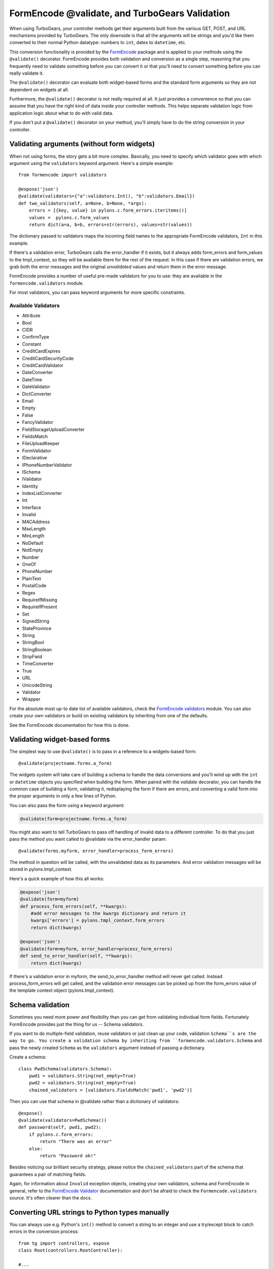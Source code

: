 .. _validation:

FormEncode @validate, and TurboGears Validation
==================================================

When using TurboGears, your controller methods get their arguments built from
the various GET, POST, and URL mechanisms provided by TurboGears. The only
downside is that all the arguments will be strings and you'd like them
converted to their normal Python datatype: numbers to ``int``, dates to
``datetime``, etc.

This conversion functionality is provided by the `FormEncode`_ package and is
applied to your methods using the ``@validate()`` decorator. FormEncode
provides both validation and conversion as a single step, reasoning that you
frequently need to validate something before you can convert it or that you'll
need to convert something before you can really validate it.

The ``@validate()`` decorator can evaluate both widget-based forms and the
standard form arguments so they are not dependent on widgets at all. 

Furthermore, the ``@validate()`` decorator is not really required at all. 
It just provides a convenience so that you can assume that you have the right
kind of data inside your controller methods. This helps separate validation logic
from application logic about what to do with valid data.  

If you don't put a ``@validate()`` decorator on your method, you'll simply 
have to do the string conversion in your controller. 


Validating arguments (without form widgets)
-------------------------------------------

When not using forms, the story gets a bit more complex. Basically, you need to
specify which validator goes with which argument using the ``validators``
keyword argument. Here's a simple example::
    
    from formencode import validators
    
    @expose('json')
    @validate(validators={"a":validators.Int(), "b":validators.Email})
    def two_validators(self, a=None, b=None, *args):
        errors = [{key, value} in pylons.c.form_errors.iteritems()]
        values =  pylons.c.form_values
        return dict(a=a, b=b, errors=str(errors), values=str(values))

The dictionary passed to validators maps the incoming field names to the
appropriate FormEncode validators, ``Int`` in this example. 

If there's a validation error, TurboGears calls the error_handler if it exists, 
but it always adds form_errors and form_values to the tmpl_context, so they will 
be available there for the rest of the request.   In this case if there are validation
errors, we grab both the error messages and the original `unvalidated` values 
and return them in the error message. 

FormEncode provides a number of useful pre-made validators
for you to use: they are available in the ``formencode.validators`` module.

For most validators, you can pass keyword arguments for more specific
constraints. 

Available Validators
~~~~~~~~~~~~~~~~~~~~~~~~~~~~

* Attribute
* Bool
* CIDR
* ConfirmType
* Constant
* CreditCardExpires
* CreditCardSecurityCode
* CreditCardValidator
* DateConverter
* DateTime
* DateValidator
* DictConverter
* Email
* Empty
* False
* FancyValidator
* FieldStorageUploadConverter
* FieldsMatch
* FileUploadKeeper
* FormValidator
* IDeclarative
* IPhoneNumberValidator
* ISchema
* IValidator
* Identity
* IndexListConverter
* Int
* Interface
* Invalid
* MACAddress
* MaxLength
* MinLength
* NoDefault
* NotEmpty
* Number
* OneOf
* PhoneNumber
* PlainText
* PostalCode
* Regex
* RequireIfMissing
* RequireIfPresent
* Set
* SignedString
* StateProvince
* String
* StringBool
* StringBoolean
* StripField
* TimeConverter
* True
* URL
* UnicodeString
* Validator
* Wrapper

For the absolute most up-to date list of available validators, check the `FormEncode
validators`_  module. You can also create your own validators or build on 
existing validators by inheriting from one of the defaults. 

See the FormEncode documentation for how this is done.

.. _`FormEncode validators`: http://formencode.org/module-formencode.validators.html#classes
.. _TurboGears validators: http://tg.maetico.com/api/public/turbogears.validators-module.html
.. _source: http://trac.turbogears.org/browser/branches/1.0/turbogears/validators.py


Validating widget-based forms
-------------------------------

The simplest way to use ``@validate()`` is to pass in a reference to a
widgets-based form::

    @validate(projectname.forms.a_form)

The widgets system will take care of building a schema to handle the data
conversions and you'll wind up with the ``int`` or ``datetime`` objects you
specified when building the form. When paired with the `validate`
decorator, you can handle the common case of building a form, validating it,
redisplaying the form if there are errors, and converting a valid form into the proper arguments in only a few lines of Python.

You can also pass the form using a keyword argument:

.. code-block:: python

    @validate(form=projectname.forms.a_form)
    
You might also want to tell TurboGears to pass off handling of invalid data
to a different controller.  To do that you just pass the method you want called
to @validate via the error_handler param::

    @validate(forms.myform, error_handler=process_form_errors)

The method in question will be called, with the unvalidated data as its parameters. 
And error validation messages will be stored in pylons.tmpl_context.

Here's a quick example of how this all works:

.. code-block:: python

    @expose('json')
    @validate(form=myform)
    def process_form_errors(self, **kwargs):
        #add error messages to the kwargs dictionary and return it
        kwargs['errors'] = pylons.tmpl_context.form_errors
        return dict(kwargs)
    
    @expose('json')
    @validate(form=myform, error_handler=process_form_errors)
    def send_to_error_handler(self, **kwargs):
        return dict(kwargs)

If there's a validation error in myform, the send_to_error_handler method will never get called.  Instead process_form_errors will get called, and the validation error messages can be picked up from the form_errors value of the template context object (pylons.tmpl_context).

Schema validation
----------------------

Sometimes you need more power and flexibility than you can get from validating
individual form fields.   Fortunately FormEncode provides just the thing for
us -- Schema validators. 

If you want to do multiple-field validation, reuse validators or just clean up
your code, validation ``Schema``s are the way to go. You create a validation
schema by inheriting from ``formencode.validators.Schema`` and pass the newly
created ``Schema`` as the ``validators`` argument instead of passing a
dictionary.  

Create a schema::

    class PwdSchema(validators.Schema):
        pwd1 = validators.String(not_empty=True)
        pwd2 = validators.String(not_empty=True)
        chained_validators = [validators.FieldsMatch('pwd1', 'pwd2')]

Then you can use that schema in @validate rather than a dictionary of validators::

    @expose()    
    @validate(validators=PwdSchema())
    def password(self, pwd1, pwd2):
        if pylons.c.form_errors:
            return "There was an error"
        else:
            return "Password ok!"

Besides noticing our brilliant security strategy, please notice the
``chained_validators`` part of the schema that guarantees a pair of matching
fields.

Again, for information about ``Invalid`` exception objects, creating your own
validators, schema and FormEncode in general, refer to the `FormEncode
Validator`_ documentation and don't be afraid to check the
``Formencode.validators`` source. It's often clearer than the docs.

.. _`FormEncode Validator`: http://formencode.org/docs/Validator.html

Converting URL strings to Python types manually
-----------------------------------------------

You can always use e.g. Python's ``int()`` method to convert
a string to an integer and use a try/except block to catch
errors in the conversion process::

  from tg import controllers, expose
  class Root(controllers.RootController):

  #...
      # return the result of x+y
      @expose()
      def addnum(self, x, y)
          try:
             return str(int(x)+int(y))
          except:
             return 'value is not valid'
    
This isn't that hard, but it quickly becomes unwieldy when you
start converting large numbers of arguments. Moreover, you
still have the problem of propagating the errors back to your
users. In the end, it's usually far simpler to use the
validation framework.

.. _FormEncode: http://formencode.org/

.. todo:: Review this file for todo items.

